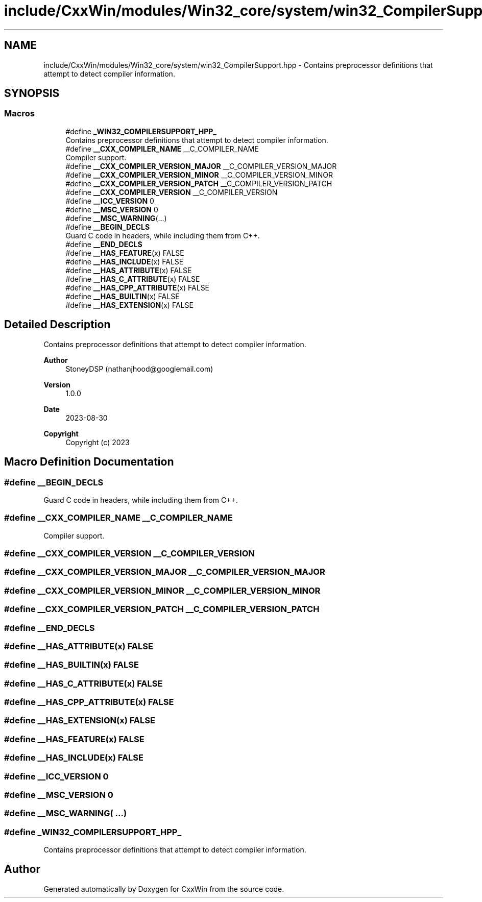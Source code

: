 .TH "include/CxxWin/modules/Win32_core/system/win32_CompilerSupport.hpp" 3Version 1.0.1" "CxxWin" \" -*- nroff -*-
.ad l
.nh
.SH NAME
include/CxxWin/modules/Win32_core/system/win32_CompilerSupport.hpp \- Contains preprocessor definitions that attempt to detect compiler information\&.  

.SH SYNOPSIS
.br
.PP
.SS "Macros"

.in +1c
.ti -1c
.RI "#define \fB_WIN32_COMPILERSUPPORT_HPP_\fP"
.br
.RI "Contains preprocessor definitions that attempt to detect compiler information\&. "
.ti -1c
.RI "#define \fB__CXX_COMPILER_NAME\fP   __C_COMPILER_NAME"
.br
.RI "Compiler support\&. "
.ti -1c
.RI "#define \fB__CXX_COMPILER_VERSION_MAJOR\fP   __C_COMPILER_VERSION_MAJOR"
.br
.ti -1c
.RI "#define \fB__CXX_COMPILER_VERSION_MINOR\fP   __C_COMPILER_VERSION_MINOR"
.br
.ti -1c
.RI "#define \fB__CXX_COMPILER_VERSION_PATCH\fP   __C_COMPILER_VERSION_PATCH"
.br
.ti -1c
.RI "#define \fB__CXX_COMPILER_VERSION\fP   __C_COMPILER_VERSION"
.br
.ti -1c
.RI "#define \fB__ICC_VERSION\fP   0"
.br
.ti -1c
.RI "#define \fB__MSC_VERSION\fP   0"
.br
.ti -1c
.RI "#define \fB__MSC_WARNING\fP(\&.\&.\&.)"
.br
.ti -1c
.RI "#define \fB__BEGIN_DECLS\fP"
.br
.RI "Guard C code in headers, while including them from C++\&. "
.ti -1c
.RI "#define \fB__END_DECLS\fP"
.br
.ti -1c
.RI "#define \fB__HAS_FEATURE\fP(x)   FALSE"
.br
.ti -1c
.RI "#define \fB__HAS_INCLUDE\fP(x)   FALSE"
.br
.ti -1c
.RI "#define \fB__HAS_ATTRIBUTE\fP(x)   FALSE"
.br
.ti -1c
.RI "#define \fB__HAS_C_ATTRIBUTE\fP(x)   FALSE"
.br
.ti -1c
.RI "#define \fB__HAS_CPP_ATTRIBUTE\fP(x)   FALSE"
.br
.ti -1c
.RI "#define \fB__HAS_BUILTIN\fP(x)   FALSE"
.br
.ti -1c
.RI "#define \fB__HAS_EXTENSION\fP(x)   FALSE"
.br
.in -1c
.SH "Detailed Description"
.PP 
Contains preprocessor definitions that attempt to detect compiler information\&. 


.PP
\fBAuthor\fP
.RS 4
StoneyDSP (nathanjhood@googlemail.com)
.RE
.PP
.PP
\fBVersion\fP
.RS 4
1\&.0\&.0 
.RE
.PP
\fBDate\fP
.RS 4
2023-08-30
.RE
.PP
\fBCopyright\fP
.RS 4
Copyright (c) 2023 
.RE
.PP

.SH "Macro Definition Documentation"
.PP 
.SS "#define __BEGIN_DECLS"

.PP
Guard C code in headers, while including them from C++\&. 
.SS "#define __CXX_COMPILER_NAME   __C_COMPILER_NAME"

.PP
Compiler support\&. 
.SS "#define __CXX_COMPILER_VERSION   __C_COMPILER_VERSION"

.SS "#define __CXX_COMPILER_VERSION_MAJOR   __C_COMPILER_VERSION_MAJOR"

.SS "#define __CXX_COMPILER_VERSION_MINOR   __C_COMPILER_VERSION_MINOR"

.SS "#define __CXX_COMPILER_VERSION_PATCH   __C_COMPILER_VERSION_PATCH"

.SS "#define __END_DECLS"

.SS "#define __HAS_ATTRIBUTE(x)   FALSE"

.SS "#define __HAS_BUILTIN(x)   FALSE"

.SS "#define __HAS_C_ATTRIBUTE(x)   FALSE"

.SS "#define __HAS_CPP_ATTRIBUTE(x)   FALSE"

.SS "#define __HAS_EXTENSION(x)   FALSE"

.SS "#define __HAS_FEATURE(x)   FALSE"

.SS "#define __HAS_INCLUDE(x)   FALSE"

.SS "#define __ICC_VERSION   0"

.SS "#define __MSC_VERSION   0"

.SS "#define __MSC_WARNING( \&.\&.\&.)"

.SS "#define _WIN32_COMPILERSUPPORT_HPP_"

.PP
Contains preprocessor definitions that attempt to detect compiler information\&. 
.SH "Author"
.PP 
Generated automatically by Doxygen for CxxWin from the source code\&.
